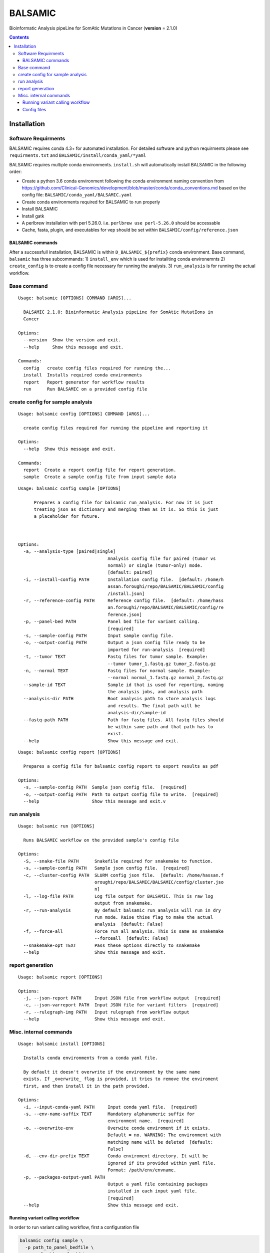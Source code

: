 ========
BALSAMIC
========

Bioinformatic Analysis pipeLine for SomAtic MutatIons in Cancer
(**version** = 2.1.0)

.. contents::

Installation
=======

Software Requirments
~~~~~~~~~~~~~~~~~~~~

BALSAMIC requires conda 4.3+ for automated installation. For detailed
software and python requirments please see ``requirments.txt`` and
``BALSAMIC/install/conda_yaml/*yaml``

BALSAMIC requires multiple conda environments. ``install.sh`` will
automatically install BALSAMIC in the following order:

-  Create a python 3.6 conda environment following the conda environment
   naming convention from
   https://github.com/Clinical-Genomics/development/blob/master/conda/conda_conventions.md
   based on the config file: ``BALSAMIC/conda_yaml/BALSAMIC.yaml``
-  Create conda environments required for BALSAMIC to run properly
-  Install BALSAMIC
-  Install gatk
-  A perlbrew installation with perl 5.26.0. i.e. ``perlbrew use perl-5.26.0`` should be accessable
-  Cache, fasta, plugin, and executables for vep should be set within ``BALSAMIC/config/reference.json``

BALSAMIC commands
-----
After a successfull installation, BALSAMIC is within
``D_BALSAMIC_${prefix}`` conda environment. Base command, ``balsamic``
has three subcommands: 1) ``install_env`` which is used for installting
conda environemnts 2) ``create_config`` is to create a config file
necessary for running the analysis. 3) ``run_analysis`` is for running
the actual workflow.

Base command
~~~~~~~~~~~~

::

  Usage: balsamic [OPTIONS] COMMAND [ARGS]...

    BALSAMIC 2.1.0: Bioinformatic Analysis pipeLine for SomAtic MutatIons in
    Cancer

  Options:
    --version  Show the version and exit.
    --help     Show this message and exit.

  Commands:
    config   create config files required for running the...
    install  Installs required conda environments
    report   Report generator for workflow results
    run      Run BALSAMIC on a provided config file

create config for sample analysis
~~~~~~~~~~~~~

::

    Usage: balsamic config [OPTIONS] COMMAND [ARGS]...

      create config files required for running the pipeline and reporting it

    Options:
      --help  Show this message and exit.

    Commands:
      report  Create a report config file for report generation.
      sample  Create a sample config file from input sample data

::

    Usage: balsamic config sample [OPTIONS]

          Prepares a config file for balsamic run_analysis. For now it is just
          treating json as dictionary and merging them as it is. So this is just
          a placeholder for future.



    Options:
      -a, --analysis-type [paired|single]
                                      Analysis config file for paired (tumor vs
                                      normal) or single (tumor-only) mode.
                                      [default: paired]
      -i, --install-config PATH       Installation config file.  [default: /home/h
                                      assan.foroughi/repo/BALSAMIC/BALSAMIC/config
                                      /install.json]
      -r, --reference-config PATH     Reference config file.  [default: /home/hass
                                      an.foroughi/repo/BALSAMIC/BALSAMIC/config/re
                                      ference.json]
      -p, --panel-bed PATH            Panel bed file for variant calling.
                                      [required]
      -s, --sample-config PATH        Input sample config file.
      -o, --output-config PATH        Output a json config file ready to be
                                      imported for run-analysis  [required]
      -t, --tumor TEXT                Fastq files for tumor sample. Example:
                                      --tumor tumor_1.fastq.gz tumor_2.fastq.gz
      -n, --normal TEXT               Fastq files for normal sample. Example:
                                      --normal normal_1.fastq.gz normal_2.fastq.gz
      --sample-id TEXT                Sample id that is used for reporting, naming
                                      the analysis jobs, and analysis path
      --analysis-dir PATH             Root analysis path to store analysis logs
                                      and results. The final path will be
                                      analysis-dir/sample-id
      --fastq-path PATH               Path for fastq files. All fastq files should
                                      be within same path and that path has to
                                      exist.
      --help                          Show this message and exit.


::

    Usage: balsamic config report [OPTIONS]

      Prepares a config file for balsamic config report to export results as pdf

    Options:
      -s, --sample-config PATH  Sample json config file.  [required]
      -o, --output-config PATH  Path to output config file to write.  [required]
      --help                    Show this message and exit.v

run analysis
~~~~~~~~~~~~

::

    Usage: balsamic run [OPTIONS]

      Runs BALSAMIC workflow on the provided sample's config file

    Options:
      -S, --snake-file PATH      Snakefile required for snakemake to function.
      -s, --sample-config PATH   Sample json config file.  [required]
      -c, --cluster-config PATH  SLURM config json file.  [default: /home/hassan.f
                                 oroughi/repo/BALSAMIC/BALSAMIC/config/cluster.jso
                                 n]
      -l, --log-file PATH        Log file output for BALSAMIC. This is raw log
                                 output from snakemake.
      -r, --run-analysis         By default balsamic run_analysis will run in dry
                                 run mode. Raise thise flag to make the actual
                                 analysis  [default: False]
      -f, --force-all            Force run all analysis. This is same as snakemake
                                 --forceall  [default: False]
      --snakemake-opt TEXT       Pass these options directly to snakemake
      --help                     Show this message and exit.

report generation
~~~~~~~~~~~~

::
    
    Usage: balsamic report [OPTIONS]

    Options:
      -j, --json-report PATH     Input JSON file from workflow output  [required]
      -c, --json-varreport PATH  Input JSON file for variant filters  [required]
      -r, --rulegraph-img PATH   Input rulegraph from workflow output
      --help                     Show this message and exit.

Misc. internal commands
~~~~~~~~~

::

    Usage: balsamic install [OPTIONS]

      Installs conda environments from a conda yaml file.

      By default it doesn't overwrite if the environment by the same name
      exists. If _overwrite_ flag is provided, it tries to remove the enviroment
      first, and then install it in the path provided.

    Options:
      -i, --input-conda-yaml PATH     Input conda yaml file.  [required]
      -s, --env-name-suffix TEXT      Mandatory alphanumeric suffix for
                                      environment name.  [required]
      -o, --overwrite-env             Overwite conda enviroment if it exists.
                                      Default = no. WARNING: The environment with
                                      matching name will be deleted  [default:
                                      False]
      -d, --env-dir-prefix TEXT       Conda enviroment directory. It will be
                                      ignored if its provided within yaml file.
                                      Format: /path/env/envname.
      -p, --packages-output-yaml PATH
                                      Output a yaml file containing packages
                                      installed in each input yaml file.
                                      [required]
      --help                          Show this message and exit.



Running variant calling workflow
--------------------------------

In order to run variant calling workflow, first a configuration file

.. code-block:: shell

  balsamic config sample \
    -p path_to_panel_bedfile \
    --sample-id sample_id \
    --normal prefix_to_normal_sample_fastq \
    --tumor prefix_to_tumor_sample_fastq \
    --fastq-path fastq_file_directory \
    --analysis-dir analysis_directory \
    --analysis-type paired_or_single \
    --output-config sample_analysis_config_file_name

The final config file is then set as input for ``run`` subcommand.

.. code-block:: shell

  balsamic run \
    --sample-config sample_analysis_config_file_name -r

After the analysis is finished, the following commands will generate a PDF report

.. code-block:: shell

  balsamic config report --sample-config sample_analysis_config_file_name \
    --output-config sample_report_config_file
    
  balsamic report \
    --json-report sample_report_config_file \
    --json-varreport path_to_BALSAMIC_repo/BALSAMIC/BALSAMIC/config/MSK_impact.json \
 
Config files
------------

BALSAMIC requires two config files: job submission configuration and
analysis configuration. Configurations and their template can be found
within ``config`` directory.
